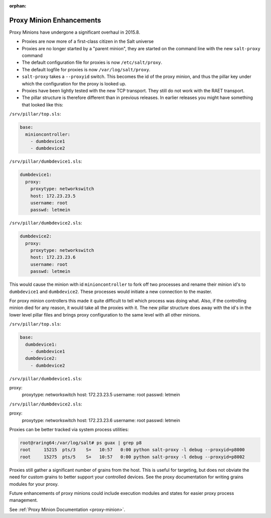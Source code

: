 :orphan:

.. _proxy-2015.8.0:

=========================
Proxy Minion Enhancements
=========================

Proxy Minions have undergone a significant overhaul in 2015.8.

- Proxies are now more of a first-class citizen in the Salt universe
- Proxies are no longer started by a "parent minion", they are started on the
  command line with the new ``salt-proxy`` command
- The default configuration file for proxies is now ``/etc/salt/proxy``.
- The default logfile for proxies is now ``/var/log/salt/proxy``.
- ``salt-proxy`` takes a ``--proxyid`` switch.  This becomes the id of the proxy
  minion, and thus the pillar key under which the configuration for the proxy is
  looked up.
- Proxies have been lightly tested with the new TCP transport.  They still do
  not work with the RAET transport.
- The pillar structure is therefore different than in previous releases.  In
  earlier releases you might have something that looked like this:

``/srv/pillar/top.sls``:

.. code-block:: yaml

    base:
      minioncontroller:
        - dumbdevice1
        - dumbdevice2

``/srv/pillar/dumbdevice1.sls``:

.. code-block:: yaml

    dumbdevice1:
      proxy:
        proxytype: networkswitch
        host: 172.23.23.5
        username: root
        passwd: letmein

``/srv/pillar/dumbdevice2.sls``:

.. code-block:: yaml

    dumbdevice2:
      proxy:
        proxytype: networkswitch
        host: 172.23.23.6
        username: root
        passwd: letmein


This would cause the minion with id ``minioncontroller`` to fork off two
processes and rename their minion id's to ``dumbdevice1`` and ``dumbdevice2``.
These processes would initiate a new connection to the master.

For proxy minion controllers this made it quite difficult to tell which process
was doing what.  Also, if the controlling minion died for any reason, it would
take all the proxies with it.  The new pillar structure does away with the
id's in the lower level pillar files and brings proxy configuration to the same
level with all other minions.

``/srv/pillar/top.sls``:

.. code-block:: yaml

    base:
      dumbdevice1:
        - dumbdevice1
      dumbdevice2:
        - dumbdevice2

``/srv/pillar/dumbdevice1.sls``:

.. code-block:: yaml

proxy:
  proxytype: networkswitch
  host: 172.23.23.5
  username: root
  passwd: letmein

``/srv/pillar/dumbdevice2.sls``:

.. code-block:: yaml

proxy:
  proxytype: networkswitch
  host: 172.23.23.6
  username: root
  passwd: letmein

Proxies can be better tracked via system process utilities:

.. code-block:: bash

    root@raring64:/var/log/salt# ps guax | grep p8
    root     15215  pts/3    S+   10:57   0:00 python salt-proxy -l debug --proxyid=p8000
    root     15275  pts/5    S+   10:57   0:00 python salt-proxy -l debug --proxyid=p8002

Proxies still gather a significant number of grains from the host.  This is
useful for targeting, but does not obviate the need for custom grains to better
support your controlled devices.  See the proxy documentation for writing
grains modules for your proxy.

Future enhancements of proxy minions could include execution modules and states
for easier proxy process management.

See :ref:`Proxy Minion Documentation <proxy-minion>`.
